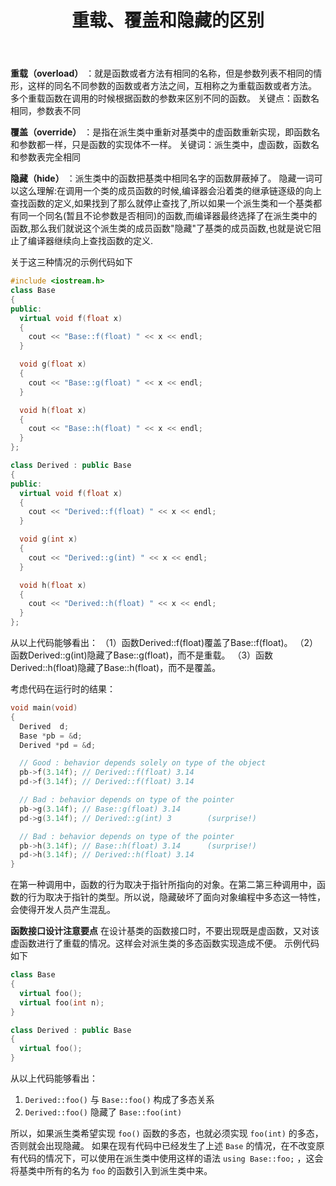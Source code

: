 #+BEGIN_COMMENT
.. title: 重载、覆盖和隐藏的区别
.. slug: differences-among-overload-override-and-hide
.. date: 2018-03-19 21:51:03 UTC+08:00
.. tags: cpp
.. category: cpp
.. link: http://www.cnblogs.com/txwsh1/archive/2008/06/28/1231751.html
.. description: 
.. type: text
#+END_COMMENT

#+TITLE:重载、覆盖和隐藏的区别

*重载（overload）* ：就是函数或者方法有相同的名称，但是参数列表不相同的情形，这样的同名不同参数的函数或者方法之间，互相称之为重载函数或者方法。
多个重载函数在调用的时候根据函数的参数来区别不同的函数。
关键点：函数名相同，参数表不同

*覆盖（override）* ：是指在派生类中重新对基类中的虚函数重新实现，即函数名和参数都一样，只是函数的实现体不一样。
关键词：派生类中，虚函数，函数名和参数表完全相同

*隐藏（hide）* ：派生类中的函数把基类中相同名字的函数屏蔽掉了。
隐藏一词可以这么理解:在调用一个类的成员函数的时候,编译器会沿着类的继承链逐级的向上查找函数的定义,如果找到了那么就停止查找了,所以如果一个派生类和一个基类都有同一个同名(暂且不论参数是否相同)的函数,而编译器最终选择了在派生类中的函数,那么我们就说这个派生类的成员函数"隐藏"了基类的成员函数,也就是说它阻止了编译器继续向上查找函数的定义.


关于这三种情况的示例代码如下
#+BEGIN_SRC cpp
#include <iostream.h>
class Base
{
public:
  virtual void f(float x)
  {
    cout << "Base::f(float) " << x << endl;
  }

  void g(float x)
  {
    cout << "Base::g(float) " << x << endl;
  }

  void h(float x)
  {
    cout << "Base::h(float) " << x << endl;
  }
};

class Derived : public Base
{
public:
  virtual void f(float x)
  {
    cout << "Derived::f(float) " << x << endl;
  }
  
  void g(int x)
  {
    cout << "Derived::g(int) " << x << endl;
  }

  void h(float x)
  {
    cout << "Derived::h(float) " << x << endl;
  }
};
#+END_SRC

从以上代码能够看出：
（1）函数Derived::f(float)覆盖了Base::f(float)。
（2）函数Derived::g(int)隐藏了Base::g(float)，而不是重载。
（3）函数Derived::h(float)隐藏了Base::h(float)，而不是覆盖。

考虑代码在运行时的结果：
#+BEGIN_SRC cpp
void main(void)
{
  Derived  d;
  Base *pb = &d;
  Derived *pd = &d;

  // Good : behavior depends solely on type of the object
  pb->f(3.14f); // Derived::f(float) 3.14
  pd->f(3.14f); // Derived::f(float) 3.14

  // Bad : behavior depends on type of the pointer
  pb->g(3.14f); // Base::g(float) 3.14
  pd->g(3.14f); // Derived::g(int) 3        (surprise!)

  // Bad : behavior depends on type of the pointer
  pb->h(3.14f); // Base::h(float) 3.14      (surprise!)
  pd->h(3.14f); // Derived::h(float) 3.14
}
#+END_SRC

在第一种调用中，函数的行为取决于指针所指向的对象。在第二第三种调用中，函数的行为取决于指针的类型。所以说，隐藏破坏了面向对象编程中多态这一特性，会使得开发人员产生混乱。


*函数接口设计注意要点*
在设计基类的函数接口时，不要出现既是虚函数，又对该虚函数进行了重载的情况。这样会对派生类的多态函数实现造成不便。
示例代码如下
#+BEGIN_SRC cpp
class Base
{
  virtual foo();
  virtual foo(int n);
}

class Derived : public Base
{
  virtual foo();
}
#+END_SRC
从以上代码能够看出：
1. ~Derived::foo()~ 与 ~Base::foo()~ 构成了多态关系
2. ~Derived::foo()~ 隐藏了 ~Base::foo(int)~
所以，如果派生类希望实现 ~foo()~ 函数的多态，也就必须实现 ~foo(int)~ 的多态，否则就会出现隐藏。
如果在现有代码中已经发生了上述 ~Base~ 的情况，在不改变原有代码的情况下，可以使用在派生类中使用这样的语法 ~using Base::foo;~ ，这会将基类中所有的名为 ~foo~ 的函数引入到派生类中来。


